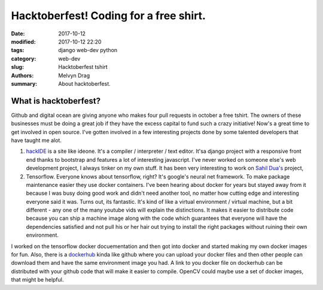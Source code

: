 Hacktoberfest! Coding for a free shirt.
##########################################

:date: 2017-10-12
:modified: 2017-10-12 22:20
:tags: django web-dev python 
:category: web-dev
:slug: Hacktoberfest tshirt 
:authors: Melvyn Drag
:summary: About hacktoberfest.

*****************************
What is hacktoberfest?
*****************************
Github and digital ocean are giving anyone who makes four pull requests in october a free tshirt. The owners of these businesses must be doing a great job if they have the excess capital to fund such a crazy initiative! Now's a great time to get involved in open source. I've gotten involved in a few interesting projects done by some talented developers that have taught me alot. 

1. `hackIDE <https://github.com/sahildua2305/hackIDE/>`_ is a site like ideone. It's a compiler / interpreter / text editor. It'sa django project with a responsive front end thanks to bootstrap and features a lot of interesting javascript. I've never worked on someone else's web development project, I always tinker on my own stuff. It has been very interesting to work on `Sahil Dua's <http://sahildua.com/>`_ project,

2. Tensorflow. Everyone knows about tensorflow, right? It's google's neural net framework. To make package maintenance easier they use docker containers. I've been hearing about docker for years but stayed away from it because I was busy doing good work and didn't need another tool, no matter how cutting edge and interesting everyone said it was. Turns out, its fantastic. It's kind of like a virtual environment / virtual machine, but a bit different - any one of the many youtube vids will explain the distinctions. It makes it easier to distribute code because you can ship a machine image along with the code which guarantees that everyone will have the dependencies satisfied and not pull his or her hair out trying to install the right packages without ruining their own environment.

I worked on the tensorflow docker docuementation and then got into docker and started making my own docker images for fun. Also, there is a `dockerhub <dockerhub/>`_ kinda like github where you can upload your docker files and then other people can download them and have the same environment image you had. A link to you docker file on dockerhub can be distributed with your github code that will make it easier to compile. OpenCV could maybe use a set of docker images, that might be helpful.



